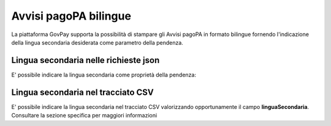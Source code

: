 .. _howto_bollo:

Avvisi pagoPA bilingue
==========================

La piattaforma GovPay supporta la possibilità di stampare gli Avvisi pagoPA in formato bilingue fornendo l'indicazione
della lingua secondaria desiderata come parametro della pendenza. 

Lingua secondaria nelle richieste json
~~~~~~~~~~~~~~~~~~~~~~~~~~~~~~~~~~~~~~

E' possibile indicare la lingua secondaria come proprietà della pendenza:

.. code-block:: json
    :caption: Esempio di pagamento Imposta di bollo
    
    {
      ...
      "proprieta": {
	    "linguaSecondaria": "de",
	    "linguaSecondariaCausale": "Zahlungsgegenstand"
      }
    }  

Lingua secondaria nel tracciato CSV
~~~~~~~~~~~~~~~~~~~~~~~~~~~~~~~~~~~

E' possibile indicare la lingua secondaria nel tracciato CSV valorizzando opportunamente il campo **linguaSecondaria**. 
Consultare la sezione specifica per maggiori informazioni

